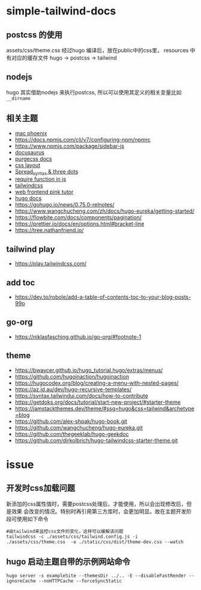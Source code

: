 
* simple-tailwind-docs  

** postcss 的使用

assets/css/theme.css 经过hugo 编译后，放在public中的css里，
resources 中有对应的缓存文件
hugo -> postcss -> tailwind

** nodejs

hugo 其实借助nodejs 来执行postcss, 所以可以使用其定义的相关变量比如
~__dirname~ 

** 相关主题
- [[https://kasper.github.io/phoenix/][mac phoenix]]
- https://docs.npmjs.com/cli/v7/configuring-npm/npmrc
- https://www.npmjs.com/package/sidebar-js
- [[https://v1.docusaurus.io/docs/zh-cn/api-pages][docusaurus]]
- [[https://purgecss.com/getting-started.html][purgecss docs]]
- [[https://developer.mozilla.org/zh-CN/docs/Learn/CSS/CSS_layout/Introduction][css layout]]
- [[https://developer.mozilla.org/en-US/docs/Web/JavaScript/Reference/Operators/Spread_syntax][Spread_syntax & three dots]]
- [[https://stackoverflow.com/questions/7729511/require-function-in-javascript][require function in js]]
- [[https://tailwindcss.com/docs/][tailwindcss]]
- [[https://www.bilibili.com/video/BV14J4114768/][web frontend pink tutor]]
- [[https://gohugo.io/documentation/][hugo docs]]
- https://gohugo.io/news/0.75.0-relnotes/
- https://www.wangchucheng.com/zh/docs/hugo-eureka/getting-started/
- https://flowbite.com/docs/components/pagination/
- https://prettier.io/docs/en/options.html#bracket-line
- https://tree.nathanfriend.io/

** tailwind play
- https://play.tailwindcss.com/
** add toc
- https://dev.to/robole/add-a-table-of-contents-toc-to-your-blog-posts-99p
** go-org
- https://niklasfasching.github.io/go-org/#footnote-1
** theme
- https://bwaycer.github.io/hugo_tutorial.hugo/extras/menus/
- https://github.com/hugoinaction/hugoinaction
- https://hugocodex.org/blog/creating-a-menu-with-nested-pages/
- https://az.id.au/dev/hugo-recursive-templates/
- https://syntax.tailwindui.com/docs/how-to-contribute
- https://getdoks.org/docs/tutorial/start-new-project/#starter-theme
- https://jamstackthemes.dev/theme/#ssg=hugo&css=tailwind&archetype=blog
- https://github.com/alex-shpak/hugo-book.git
- https://github.com/wangchucheng/hugo-eureka.git
- https://github.com/thegeeklab/hugo-geekdoc
- https://github.com/dirkolbrich/hugo-tailwindcss-starter-theme.git

* issue
** 开发时css加载问题
新添加的css属性值时，需要postcss处理后，才能使用，所以会出现修改后，但是效果
会改变的情况。特别时再引用第三方库时，会更加明显。故在主题开发阶段可使用如下命令
#+begin_src shell
  #由tailwind来监控css文件的变化，这样可以缓解该问题
  tailwindcss -c ./assets/css/tailwind.config.js -i ./assets/css/theme.css  -o ./static/css/dist/theme-dev.css --watch
#+end_src
** hugo 启动主题自带的示例网站命令
#+begin_src shell
  hugo server -s exampleSite --themesDir ../.. -E --disableFastRender --ignoreCache --noHTTPCache --forceSyncStatic
#+end_src

